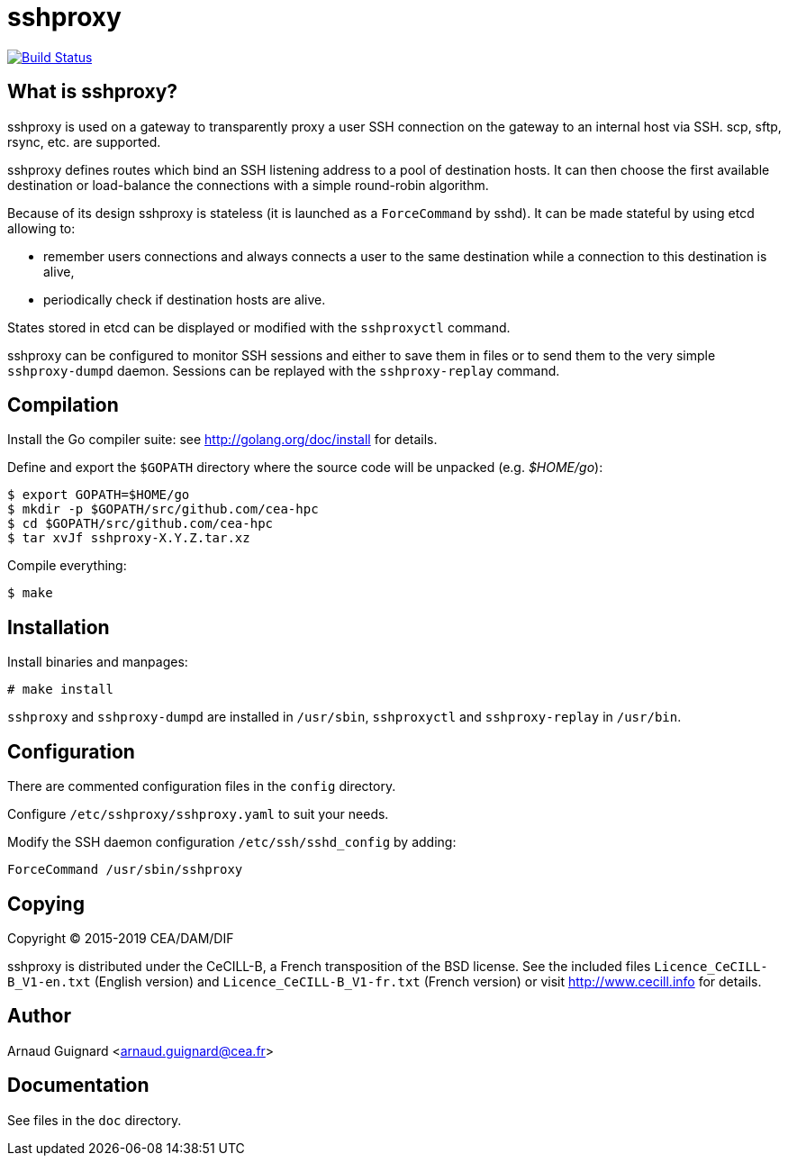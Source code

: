 sshproxy
========

image:https://travis-ci.org/cea-hpc/sshproxy.svg?branch=master["Build Status", link="https://travis-ci.org/cea-hpc/sshproxy"]

What is sshproxy?
-----------------

sshproxy is used on a gateway to transparently proxy a user SSH connection on
the gateway to an internal host via SSH. scp, sftp, rsync, etc. are supported.

sshproxy defines routes which bind an SSH listening address to a pool of
destination hosts. It can then choose the first available destination or
load-balance the connections with a simple round-robin algorithm.

Because of its design sshproxy is stateless (it is launched as a
+ForceCommand+ by sshd). It can be made stateful by using etcd allowing to:

- remember users connections and always connects a user to the same
  destination while a connection to this destination is alive,
- periodically check if destination hosts are alive.

States stored in etcd can be displayed or modified with the +sshproxyctl+
command.

sshproxy can be configured to monitor SSH sessions and either to save them in
files or to send them to the very simple +sshproxy-dumpd+ daemon. Sessions can
be replayed with the +sshproxy-replay+ command.

Compilation
-----------

Install the Go compiler suite: see http://golang.org/doc/install for details.

Define and export the +$GOPATH+ directory where the source code will be
unpacked (e.g. '$HOME/go'):

	$ export GOPATH=$HOME/go
	$ mkdir -p $GOPATH/src/github.com/cea-hpc
	$ cd $GOPATH/src/github.com/cea-hpc
	$ tar xvJf sshproxy-X.Y.Z.tar.xz

Compile everything:

	$ make

Installation
------------

Install binaries and manpages:

	# make install

+sshproxy+ and +sshproxy-dumpd+ are installed in +/usr/sbin+, +sshproxyctl+
and +sshproxy-replay+ in +/usr/bin+.

Configuration
-------------

There are commented configuration files in the +config+ directory.

Configure +/etc/sshproxy/sshproxy.yaml+ to suit your needs.

Modify the SSH daemon configuration +/etc/ssh/sshd_config+ by adding:

	ForceCommand /usr/sbin/sshproxy

Copying
-------

Copyright (C) 2015-2019 CEA/DAM/DIF

sshproxy is distributed under the CeCILL-B, a French transposition of the BSD
license. See the included files +Licence_CeCILL-B_V1-en.txt+ (English version)
and +Licence_CeCILL-B_V1-fr.txt+ (French version) or visit
http://www.cecill.info for details.

Author
------

Arnaud Guignard <arnaud.guignard@cea.fr>

Documentation
-------------

See files in the +doc+ directory.

// vim:tw=78:ft=asciidoc:
